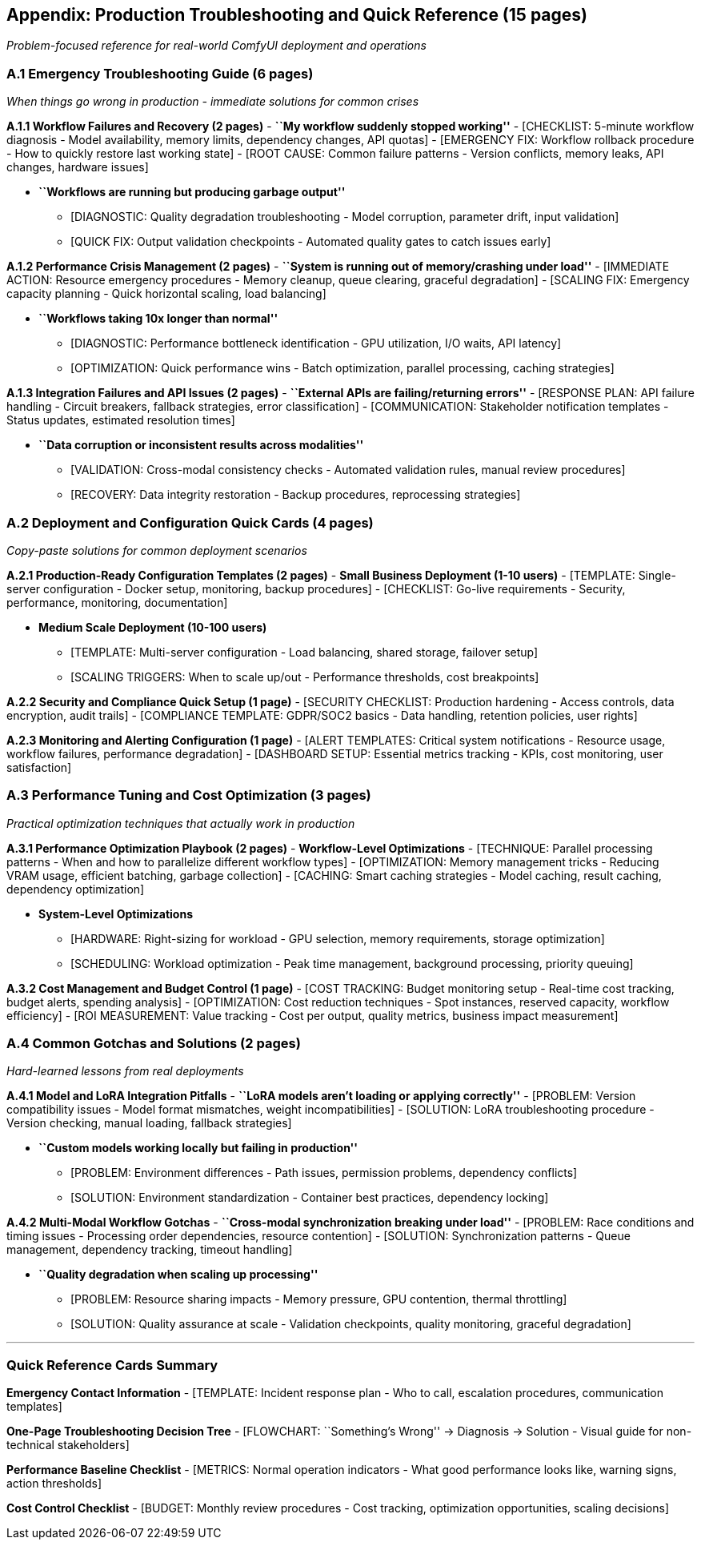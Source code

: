 == Appendix: Production Troubleshooting and Quick Reference (15 pages)

_Problem-focused reference for real-world ComfyUI deployment and
operations_

=== A.1 Emergency Troubleshooting Guide (6 pages)

_When things go wrong in production - immediate solutions for common
crises_

*A.1.1 Workflow Failures and Recovery (2 pages)* - *``My workflow
suddenly stopped working''* - [CHECKLIST: 5-minute workflow diagnosis -
Model availability, memory limits, dependency changes, API quotas] -
[EMERGENCY FIX: Workflow rollback procedure - How to quickly restore
last working state] - [ROOT CAUSE: Common failure patterns - Version
conflicts, memory leaks, API changes, hardware issues]

* *``Workflows are running but producing garbage output''*
** [DIAGNOSTIC: Quality degradation troubleshooting - Model corruption,
parameter drift, input validation]
** [QUICK FIX: Output validation checkpoints - Automated quality gates
to catch issues early]

*A.1.2 Performance Crisis Management (2 pages)* - *``System is running
out of memory/crashing under load''* - [IMMEDIATE ACTION: Resource
emergency procedures - Memory cleanup, queue clearing, graceful
degradation] - [SCALING FIX: Emergency capacity planning - Quick
horizontal scaling, load balancing]

* *``Workflows taking 10x longer than normal''*
** [DIAGNOSTIC: Performance bottleneck identification - GPU utilization,
I/O waits, API latency]
** [OPTIMIZATION: Quick performance wins - Batch optimization, parallel
processing, caching strategies]

*A.1.3 Integration Failures and API Issues (2 pages)* - *``External APIs
are failing/returning errors''* - [RESPONSE PLAN: API failure handling -
Circuit breakers, fallback strategies, error classification] -
[COMMUNICATION: Stakeholder notification templates - Status updates,
estimated resolution times]

* *``Data corruption or inconsistent results across modalities''*
** [VALIDATION: Cross-modal consistency checks - Automated validation
rules, manual review procedures]
** [RECOVERY: Data integrity restoration - Backup procedures,
reprocessing strategies]

=== A.2 Deployment and Configuration Quick Cards (4 pages)

_Copy-paste solutions for common deployment scenarios_

*A.2.1 Production-Ready Configuration Templates (2 pages)* - *Small
Business Deployment (1-10 users)* - [TEMPLATE: Single-server
configuration - Docker setup, monitoring, backup procedures] -
[CHECKLIST: Go-live requirements - Security, performance, monitoring,
documentation]

* *Medium Scale Deployment (10-100 users)*
** [TEMPLATE: Multi-server configuration - Load balancing, shared
storage, failover setup]
** [SCALING TRIGGERS: When to scale up/out - Performance thresholds,
cost breakpoints]

*A.2.2 Security and Compliance Quick Setup (1 page)* - [SECURITY
CHECKLIST: Production hardening - Access controls, data encryption,
audit trails] - [COMPLIANCE TEMPLATE: GDPR/SOC2 basics - Data handling,
retention policies, user rights]

*A.2.3 Monitoring and Alerting Configuration (1 page)* - [ALERT
TEMPLATES: Critical system notifications - Resource usage, workflow
failures, performance degradation] - [DASHBOARD SETUP: Essential metrics
tracking - KPIs, cost monitoring, user satisfaction]

=== A.3 Performance Tuning and Cost Optimization (3 pages)

_Practical optimization techniques that actually work in production_

*A.3.1 Performance Optimization Playbook (2 pages)* - *Workflow-Level
Optimizations* - [TECHNIQUE: Parallel processing patterns - When and how
to parallelize different workflow types] - [OPTIMIZATION: Memory
management tricks - Reducing VRAM usage, efficient batching, garbage
collection] - [CACHING: Smart caching strategies - Model caching, result
caching, dependency optimization]

* *System-Level Optimizations*
** [HARDWARE: Right-sizing for workload - GPU selection, memory
requirements, storage optimization]
** [SCHEDULING: Workload optimization - Peak time management, background
processing, priority queuing]

*A.3.2 Cost Management and Budget Control (1 page)* - [COST TRACKING:
Budget monitoring setup - Real-time cost tracking, budget alerts,
spending analysis] - [OPTIMIZATION: Cost reduction techniques - Spot
instances, reserved capacity, workflow efficiency] - [ROI MEASUREMENT:
Value tracking - Cost per output, quality metrics, business impact
measurement]

=== A.4 Common Gotchas and Solutions (2 pages)

_Hard-learned lessons from real deployments_

*A.4.1 Model and LoRA Integration Pitfalls* - *``LoRA models aren’t
loading or applying correctly''* - [PROBLEM: Version compatibility
issues - Model format mismatches, weight incompatibilities] - [SOLUTION:
LoRA troubleshooting procedure - Version checking, manual loading,
fallback strategies]

* *``Custom models working locally but failing in production''*
** [PROBLEM: Environment differences - Path issues, permission problems,
dependency conflicts]
** [SOLUTION: Environment standardization - Container best practices,
dependency locking]

*A.4.2 Multi-Modal Workflow Gotchas* - *``Cross-modal synchronization
breaking under load''* - [PROBLEM: Race conditions and timing issues -
Processing order dependencies, resource contention] - [SOLUTION:
Synchronization patterns - Queue management, dependency tracking,
timeout handling]

* *``Quality degradation when scaling up processing''*
** [PROBLEM: Resource sharing impacts - Memory pressure, GPU contention,
thermal throttling]
** [SOLUTION: Quality assurance at scale - Validation checkpoints,
quality monitoring, graceful degradation]

'''''

=== Quick Reference Cards Summary

*Emergency Contact Information* - [TEMPLATE: Incident response plan -
Who to call, escalation procedures, communication templates]

*One-Page Troubleshooting Decision Tree* - [FLOWCHART: ``Something’s
Wrong'' → Diagnosis → Solution - Visual guide for non-technical
stakeholders]

*Performance Baseline Checklist* - [METRICS: Normal operation indicators
- What good performance looks like, warning signs, action thresholds]

*Cost Control Checklist* - [BUDGET: Monthly review procedures - Cost
tracking, optimization opportunities, scaling decisions]
